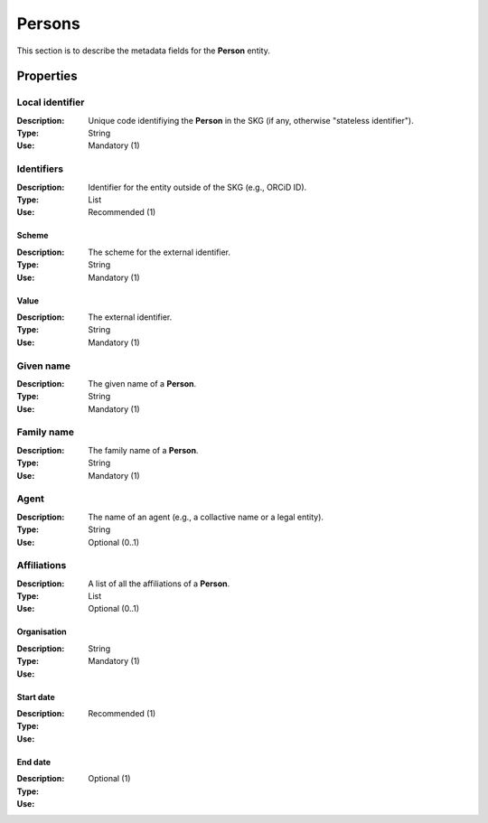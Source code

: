 .. _Person:

Persons
############

This section is to describe the metadata fields for the **Person** entity.

Properties 
===========


Local identifier
----
:Description: Unique code identifiying the **Person** in the SKG (if any, otherwise "stateless identifier").
:Type: String
:Use: Mandatory (1)
 
.. code-block:: json
   :linenos:

    "local_identifier": "the_id"


Identifiers
----
:Description: Identifier for the entity outside of the SKG (e.g., ORCiD ID). 
:Type: List
:Use: Recommended (1)

Scheme
^^^^^^^^^
:Description: The scheme for the external identifier.
:Type: String
:Use: Mandatory (1)

Value
^^^^^^^^^^^
:Description: The external identifier.
:Type: String
:Use: Mandatory (1)

.. code-block:: json
   :linenos:

    "identifiers": [
        {
            "scheme": "https://..."
            "value": "the_id"
        }
    ]


Given name
---------
:Description: The given name of a **Person**.
:Type: String 
:Use: Mandatory (1)

.. code-block:: json
   :linenos:

    "given_name": "John"


Family name
-------------
:Description: The family name of a **Person**.
:Type: String
:Use: Mandatory (1)


.. code-block:: json
   :linenos:

    "family_name": "Doe"


Agent
------
:Description: The name of an agent (e.g., a collactive name or a legal entity).
:Type: String
:Use: Optional (0..1)

.. code-block:: json
   :linenos:

    "agent": "UNICEF"


Affiliations
------
:Description: A list of all the affiliations of a **Person**.
:Type: List
:Use: Optional (0..1)

Organisation
^^^^^^^^^
:Description: 
:Type: String
:Use: Mandatory (1)

Start date
^^^^^^^^^
:Description: 
:Type: 
:Use: Recommended (1)

End date
^^^^^^^^^
:Description: 
:Type: 
:Use: Optional (1)

.. code-block:: json
   :linenos:

    "affiliations": [
        {
            "organisation": "org2",
            start_date: "2015",
            end_date: "2017"
        },
        {
            "organisation": "org3",
            start_date: "2017",
            end_date: "2019"
        }
    ]
